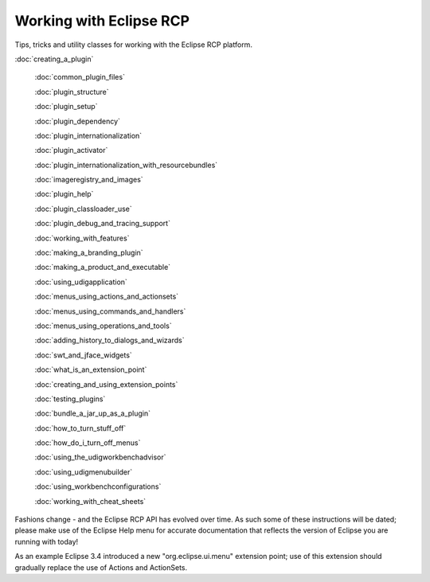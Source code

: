 Working with Eclipse RCP
========================

Tips, tricks and utility classes for working with the Eclipse RCP platform.

:doc:`creating_a_plugin`

 :doc:`common_plugin_files`

 :doc:`plugin_structure`

 :doc:`plugin_setup`

 :doc:`plugin_dependency`

 :doc:`plugin_internationalization`

 :doc:`plugin_activator`

 :doc:`plugin_internationalization_with_resourcebundles`

 :doc:`imageregistry_and_images`

 :doc:`plugin_help`

 :doc:`plugin_classloader_use`

 :doc:`plugin_debug_and_tracing_support`

 :doc:`working_with_features`

 :doc:`making_a_branding_plugin`

 :doc:`making_a_product_and_executable`

 :doc:`using_udigapplication`

 :doc:`menus_using_actions_and_actionsets`

 :doc:`menus_using_commands_and_handlers`

 :doc:`menus_using_operations_and_tools`

 :doc:`adding_history_to_dialogs_and_wizards`

 :doc:`swt_and_jface_widgets`

 :doc:`what_is_an_extension_point`

 :doc:`creating_and_using_extension_points`

 :doc:`testing_plugins`

 :doc:`bundle_a_jar_up_as_a_plugin`

 :doc:`how_to_turn_stuff_off`

 :doc:`how_do_i_turn_off_menus`

 :doc:`using_the_udigworkbenchadvisor`

 :doc:`using_udigmenubuilder`

 :doc:`using_workbenchconfigurations`

 :doc:`working_with_cheat_sheets`


Fashions change - and the Eclipse RCP API has evolved over time. As such some of these instructions
will be dated; please make use of the Eclipse Help menu for accurate documentation that reflects the
version of Eclipse you are running with today!

As an example Eclipse 3.4 introduced a new "org.eclipse.ui.menu" extension point; use of this
extension should gradually replace the use of Actions and ActionSets.
